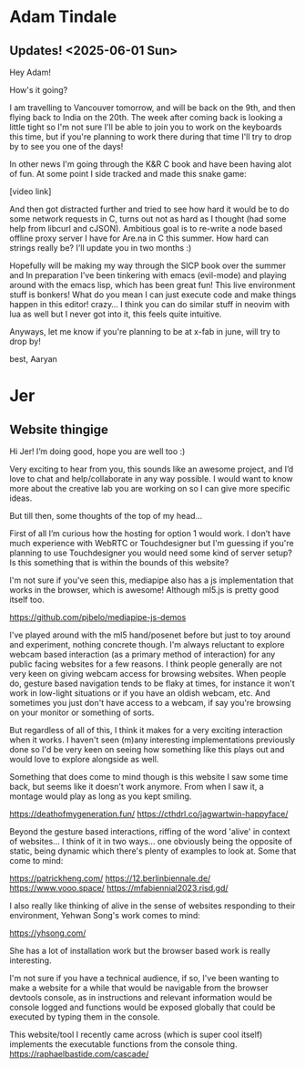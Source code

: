 * Adam Tindale
** Updates! <2025-06-01 Sun> 
Hey Adam!

How's it going? 

I am travelling to Vancouver tomorrow, and will be back on the 9th, and then flying back to India on the 20th. The week after coming back is looking a little tight so I'm not sure I'll be able to join you to work on the keyboards this time, but if you're planning to work there during that time I'll try to drop by to see you one of the days!

In other news I'm going through the K&R C book and have been having alot of fun. At some point I side tracked and made this snake game:

[video link]

And then got distracted further and tried to see how hard it would be to do some network requests in C, turns out not as hard as I thought (had some help from libcurl and cJSON). Ambitious goal is to re-write a node based offline proxy server I have for Are.na in C this summer. How hard can strings really be? I'll update you in two months :) 

Hopefully will be making my way through the SICP book over the summer and In preparation I've been tinkering with emacs (evil-mode) and playing around with the emacs lisp, which has been great fun! This live environment stuff is bonkers! What do you mean I can just execute code and make things happen in this editor! crazy... I think you can do similar stuff in neovim with lua as well but I never got into it, this feels quite intuitive.

Anyways, let me know if you're planning to be at x-fab in june, will try to drop by!

best,
Aaryan

* Jer
** Website thingige
Hi Jer! 
I’m doing good, hope you are well too :)

Very exciting to hear from you, this sounds like an awesome project, and I’d love to chat and help/collaborate in any way possible. I would want to know more about the creative lab you are working on so I can give more specific ideas. 

But till then, some thoughts of the top of my head…

First of all I’m curious how the hosting for option 1 would work. I don’t have much experience with WebRTC or Touchdesigner but I'm guessing if you're planning to use Touchdesigner you would need some kind of server setup? Is this something that is within the bounds of this website?

I'm not sure if you've seen this, mediapipe also has a js implementation that works in the browser, which is awesome! Although ml5.js is pretty good itself too.

https://github.com/pjbelo/mediapipe-js-demos

I've played around with the ml5 hand/posenet before but just to toy around and experiment, nothing concrete though. I'm always reluctant to explore webcam based interaction (as a primary method of interaction) for any public facing websites for a few reasons. I think people generally are not very keen on giving webcam access for browsing websites. When people do, gesture based navigation tends to be flaky at times, for instance it won't work in low-light situations or if you have an oldish webcam, etc. And sometimes you just don't have access to a webcam, if say you're browsing on your monitor or something of sorts.

But regardless of all of this, I think it makes for a very exciting interaction when it works. I haven't seen (m)any interesting implementations previously done so I'd be very keen on seeing how something like this plays out and would love to explore alongside as well. 

Something that does come to mind though is this website I saw some time back, but seems like it doesn't work anymore. From when I saw it, a montage would play as long as you kept smiling.

https://deathofmygeneration.fun/
https://cthdrl.co/jagwartwin-happyface/

Beyond the gesture based interactions, riffing of the word 'alive' in context of websites... I think of it in two ways... one obviously being the opposite of static, being dynamic which there's plenty of examples to look at. Some that come to mind:

https://patrickheng.com/
https://12.berlinbiennale.de/
https://www.vooo.space/
https://mfabiennial2023.risd.gd/

I also really like thinking of alive in the sense of websites responding to their environment, Yehwan Song's work comes to mind:

https://yhsong.com/

She has a lot of installation work but the browser based work is really interesting.

I'm not sure if you have a technical audience, if so, I've been wanting to make a website for a while that would be navigable from the browser devtools console, as in instructions and relevant information would be console logged and functions would be exposed globally that could be executed by typing them in the console.

This website/tool I recently came across (which is super cool itself) implements the executable functions from the console thing.
https://raphaelbastide.com/cascade/



